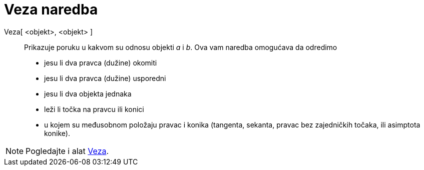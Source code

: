 = Veza naredba
:page-en: commands/Relation
ifdef::env-github[:imagesdir: /hr/modules/ROOT/assets/images]

Veza[ <objekt>, <objekt> ]::
  Prikazuje poruku u kakvom su odnosu objekti _a_ i _b_.
  Ova vam naredba omogućava da odredimo

* jesu li dva pravca (dužine) okomiti
* jesu li dva pravca (dužine) usporedni
* jesu li dva objekta jednaka
* leži li točka na pravcu ili konici
* u kojem su međusobnom položaju pravac i konika (tangenta, sekanta, pravac bez zajedničkih točaka, ili asimptota
konike).

[NOTE]
====

Pogledajte i alat xref:/tools/Veza_između_dva_objekta.adoc[Veza].

====
